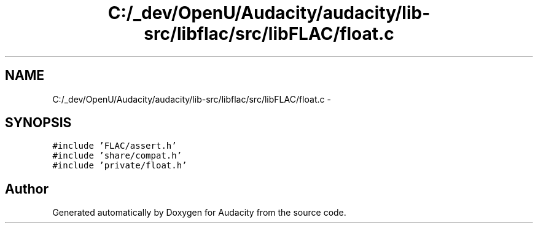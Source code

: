 .TH "C:/_dev/OpenU/Audacity/audacity/lib-src/libflac/src/libFLAC/float.c" 3 "Thu Apr 28 2016" "Audacity" \" -*- nroff -*-
.ad l
.nh
.SH NAME
C:/_dev/OpenU/Audacity/audacity/lib-src/libflac/src/libFLAC/float.c \- 
.SH SYNOPSIS
.br
.PP
\fC#include 'FLAC/assert\&.h'\fP
.br
\fC#include 'share/compat\&.h'\fP
.br
\fC#include 'private/float\&.h'\fP
.br

.SH "Author"
.PP 
Generated automatically by Doxygen for Audacity from the source code\&.
